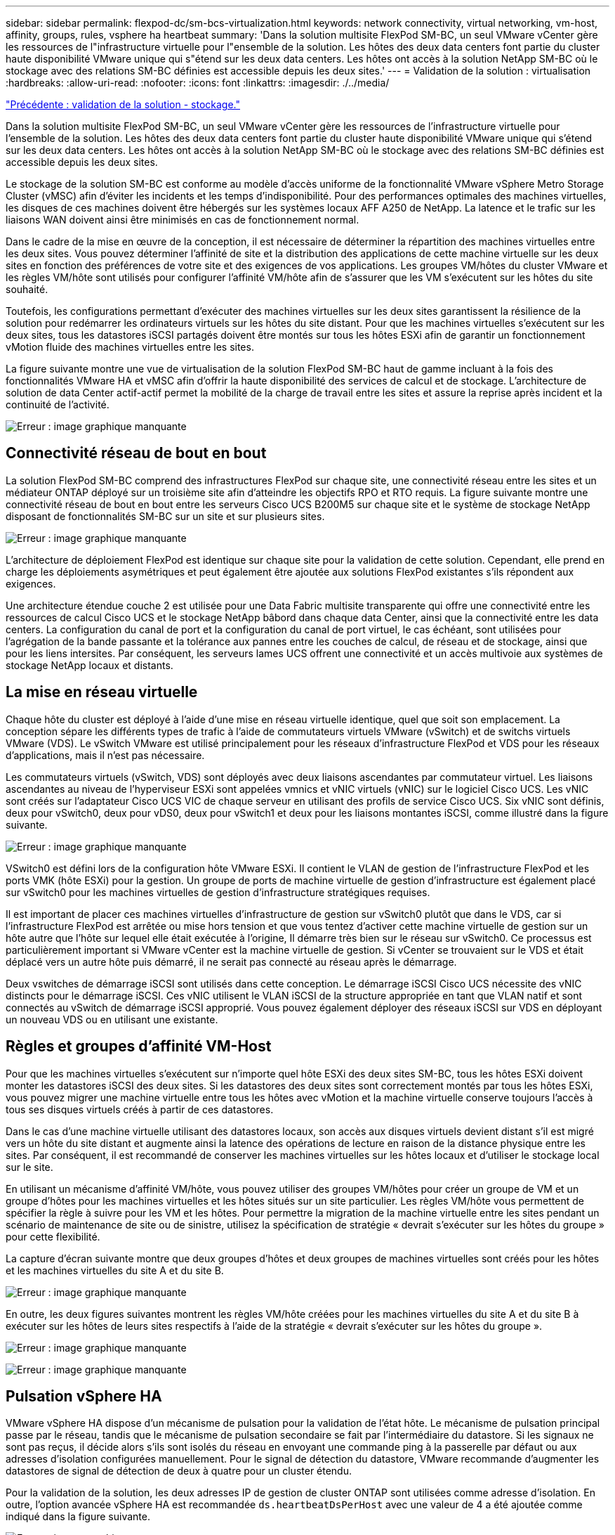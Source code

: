 ---
sidebar: sidebar 
permalink: flexpod-dc/sm-bcs-virtualization.html 
keywords: network connectivity, virtual networking, vm-host, affinity, groups, rules, vsphere ha heartbeat 
summary: 'Dans la solution multisite FlexPod SM-BC, un seul VMware vCenter gère les ressources de l"infrastructure virtuelle pour l"ensemble de la solution. Les hôtes des deux data centers font partie du cluster haute disponibilité VMware unique qui s"étend sur les deux data centers. Les hôtes ont accès à la solution NetApp SM-BC où le stockage avec des relations SM-BC définies est accessible depuis les deux sites.' 
---
= Validation de la solution : virtualisation
:hardbreaks:
:allow-uri-read: 
:nofooter: 
:icons: font
:linkattrs: 
:imagesdir: ./../media/


link:sm-bcs-storage.html["Précédente : validation de la solution - stockage."]

[role="lead"]
Dans la solution multisite FlexPod SM-BC, un seul VMware vCenter gère les ressources de l'infrastructure virtuelle pour l'ensemble de la solution. Les hôtes des deux data centers font partie du cluster haute disponibilité VMware unique qui s'étend sur les deux data centers. Les hôtes ont accès à la solution NetApp SM-BC où le stockage avec des relations SM-BC définies est accessible depuis les deux sites.

Le stockage de la solution SM-BC est conforme au modèle d'accès uniforme de la fonctionnalité VMware vSphere Metro Storage Cluster (vMSC) afin d'éviter les incidents et les temps d'indisponibilité. Pour des performances optimales des machines virtuelles, les disques de ces machines doivent être hébergés sur les systèmes locaux AFF A250 de NetApp. La latence et le trafic sur les liaisons WAN doivent ainsi être minimisés en cas de fonctionnement normal.

Dans le cadre de la mise en œuvre de la conception, il est nécessaire de déterminer la répartition des machines virtuelles entre les deux sites. Vous pouvez déterminer l'affinité de site et la distribution des applications de cette machine virtuelle sur les deux sites en fonction des préférences de votre site et des exigences de vos applications. Les groupes VM/hôtes du cluster VMware et les règles VM/hôte sont utilisés pour configurer l'affinité VM/hôte afin de s'assurer que les VM s'exécutent sur les hôtes du site souhaité.

Toutefois, les configurations permettant d'exécuter des machines virtuelles sur les deux sites garantissent la résilience de la solution pour redémarrer les ordinateurs virtuels sur les hôtes du site distant. Pour que les machines virtuelles s'exécutent sur les deux sites, tous les datastores iSCSI partagés doivent être montés sur tous les hôtes ESXi afin de garantir un fonctionnement vMotion fluide des machines virtuelles entre les sites.

La figure suivante montre une vue de virtualisation de la solution FlexPod SM-BC haut de gamme incluant à la fois des fonctionnalités VMware HA et vMSC afin d'offrir la haute disponibilité des services de calcul et de stockage. L'architecture de solution de data Center actif-actif permet la mobilité de la charge de travail entre les sites et assure la reprise après incident et la continuité de l'activité.

image:sm-bcs-image39.png["Erreur : image graphique manquante"]



== Connectivité réseau de bout en bout

La solution FlexPod SM-BC comprend des infrastructures FlexPod sur chaque site, une connectivité réseau entre les sites et un médiateur ONTAP déployé sur un troisième site afin d'atteindre les objectifs RPO et RTO requis. La figure suivante montre une connectivité réseau de bout en bout entre les serveurs Cisco UCS B200M5 sur chaque site et le système de stockage NetApp disposant de fonctionnalités SM-BC sur un site et sur plusieurs sites.

image:sm-bcs-image40.png["Erreur : image graphique manquante"]

L'architecture de déploiement FlexPod est identique sur chaque site pour la validation de cette solution. Cependant, elle prend en charge les déploiements asymétriques et peut également être ajoutée aux solutions FlexPod existantes s'ils répondent aux exigences.

Une architecture étendue couche 2 est utilisée pour une Data Fabric multisite transparente qui offre une connectivité entre les ressources de calcul Cisco UCS et le stockage NetApp bâbord dans chaque data Center, ainsi que la connectivité entre les data centers. La configuration du canal de port et la configuration du canal de port virtuel, le cas échéant, sont utilisées pour l'agrégation de la bande passante et la tolérance aux pannes entre les couches de calcul, de réseau et de stockage, ainsi que pour les liens intersites. Par conséquent, les serveurs lames UCS offrent une connectivité et un accès multivoie aux systèmes de stockage NetApp locaux et distants.



== La mise en réseau virtuelle

Chaque hôte du cluster est déployé à l'aide d'une mise en réseau virtuelle identique, quel que soit son emplacement. La conception sépare les différents types de trafic à l'aide de commutateurs virtuels VMware (vSwitch) et de switchs virtuels VMware (VDS). Le vSwitch VMware est utilisé principalement pour les réseaux d'infrastructure FlexPod et VDS pour les réseaux d'applications, mais il n'est pas nécessaire.

Les commutateurs virtuels (vSwitch, VDS) sont déployés avec deux liaisons ascendantes par commutateur virtuel. Les liaisons ascendantes au niveau de l'hyperviseur ESXi sont appelées vmnics et vNIC virtuels (vNIC) sur le logiciel Cisco UCS. Les vNIC sont créés sur l'adaptateur Cisco UCS VIC de chaque serveur en utilisant des profils de service Cisco UCS. Six vNIC sont définis, deux pour vSwitch0, deux pour vDS0, deux pour vSwitch1 et deux pour les liaisons montantes iSCSI, comme illustré dans la figure suivante.

image:sm-bcs-image41.png["Erreur : image graphique manquante"]

VSwitch0 est défini lors de la configuration hôte VMware ESXi. Il contient le VLAN de gestion de l'infrastructure FlexPod et les ports VMK (hôte ESXi) pour la gestion. Un groupe de ports de machine virtuelle de gestion d'infrastructure est également placé sur vSwitch0 pour les machines virtuelles de gestion d'infrastructure stratégiques requises.

Il est important de placer ces machines virtuelles d'infrastructure de gestion sur vSwitch0 plutôt que dans le VDS, car si l'infrastructure FlexPod est arrêtée ou mise hors tension et que vous tentez d'activer cette machine virtuelle de gestion sur un hôte autre que l'hôte sur lequel elle était exécutée à l'origine, Il démarre très bien sur le réseau sur vSwitch0. Ce processus est particulièrement important si VMware vCenter est la machine virtuelle de gestion. Si vCenter se trouvaient sur le VDS et était déplacé vers un autre hôte puis démarré, il ne serait pas connecté au réseau après le démarrage.

Deux vswitches de démarrage iSCSI sont utilisés dans cette conception. Le démarrage iSCSI Cisco UCS nécessite des vNIC distincts pour le démarrage iSCSI. Ces vNIC utilisent le VLAN iSCSI de la structure appropriée en tant que VLAN natif et sont connectés au vSwitch de démarrage iSCSI approprié. Vous pouvez également déployer des réseaux iSCSI sur VDS en déployant un nouveau VDS ou en utilisant une existante.



== Règles et groupes d'affinité VM-Host

Pour que les machines virtuelles s'exécutent sur n'importe quel hôte ESXi des deux sites SM-BC, tous les hôtes ESXi doivent monter les datastores iSCSI des deux sites. Si les datastores des deux sites sont correctement montés par tous les hôtes ESXi, vous pouvez migrer une machine virtuelle entre tous les hôtes avec vMotion et la machine virtuelle conserve toujours l'accès à tous ses disques virtuels créés à partir de ces datastores.

Dans le cas d'une machine virtuelle utilisant des datastores locaux, son accès aux disques virtuels devient distant s'il est migré vers un hôte du site distant et augmente ainsi la latence des opérations de lecture en raison de la distance physique entre les sites. Par conséquent, il est recommandé de conserver les machines virtuelles sur les hôtes locaux et d'utiliser le stockage local sur le site.

En utilisant un mécanisme d'affinité VM/hôte, vous pouvez utiliser des groupes VM/hôtes pour créer un groupe de VM et un groupe d'hôtes pour les machines virtuelles et les hôtes situés sur un site particulier. Les règles VM/hôte vous permettent de spécifier la règle à suivre pour les VM et les hôtes. Pour permettre la migration de la machine virtuelle entre les sites pendant un scénario de maintenance de site ou de sinistre, utilisez la spécification de stratégie « devrait s'exécuter sur les hôtes du groupe » pour cette flexibilité.

La capture d'écran suivante montre que deux groupes d'hôtes et deux groupes de machines virtuelles sont créés pour les hôtes et les machines virtuelles du site A et du site B.

image:sm-bcs-image42.png["Erreur : image graphique manquante"]

En outre, les deux figures suivantes montrent les règles VM/hôte créées pour les machines virtuelles du site A et du site B à exécuter sur les hôtes de leurs sites respectifs à l'aide de la stratégie « devrait s'exécuter sur les hôtes du groupe ».

image:sm-bcs-image43.png["Erreur : image graphique manquante"]

image:sm-bcs-image44.png["Erreur : image graphique manquante"]



== Pulsation vSphere HA

VMware vSphere HA dispose d'un mécanisme de pulsation pour la validation de l'état hôte. Le mécanisme de pulsation principal passe par le réseau, tandis que le mécanisme de pulsation secondaire se fait par l'intermédiaire du datastore. Si les signaux ne sont pas reçus, il décide alors s'ils sont isolés du réseau en envoyant une commande ping à la passerelle par défaut ou aux adresses d'isolation configurées manuellement. Pour le signal de détection du datastore, VMware recommande d'augmenter les datastores de signal de détection de deux à quatre pour un cluster étendu.

Pour la validation de la solution, les deux adresses IP de gestion de cluster ONTAP sont utilisées comme adresse d'isolation. En outre, l'option avancée vSphere HA est recommandée `ds.heartbeatDsPerHost` avec une valeur de 4 a été ajoutée comme indiqué dans la figure suivante.

image:sm-bcs-image45.png["Erreur : image graphique manquante"]

Pour le datastore de signal de détection, spécifiez les quatre datastores partagés du cluster et complétez automatiquement, comme illustré dans la figure suivante.

image:sm-bcs-image46.png["Erreur : image graphique manquante"]

Pour connaître les meilleures pratiques et les configurations pour VMware HA Cluster et VMware vSphere Metro Storage Cluster, consultez https://docs.vmware.com/en/VMware-vSphere/7.0/com.vmware.vsphere.avail.doc/GUID-5432CA24-14F1-44E3-87FB-61D937831CF6.html["Création et utilisation de clusters HA vSphere"^], https://core.vmware.com/resource/vmware-vsphere-metro-storage-cluster-vmsc["Cluster de stockage Metro VMware vSphere (vMSC)"^] Et VMware KB pour https://kb.vmware.com/s/article/83370["NetApp ONTAP avec NetApp SnapMirror Business Continuity (SM-BC) et VMware vSphere Metro Storage Cluster (vMSC)"^].

link:sm-bcs-validated-scenarios.html["La validation des solutions : scénarios validés"]
